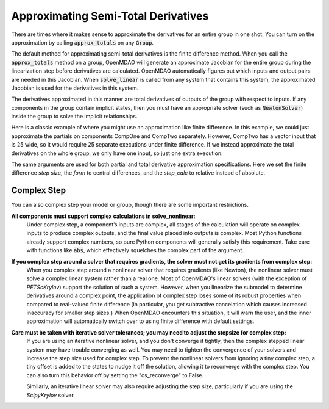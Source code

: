 .. _feature_declare_totals_approx:


Approximating Semi-Total Derivatives
====================================

There are times where it makes sense to approximate the derivatives for an entire group in one shot.
You can turn on the approximation by calling :code:`approx_totals` on any :code:`Group`.

.. automethod:: openmdao.core.group.Group.approx_totals
    :noindex:

The default method for approximating semi-total derivatives is the finite difference method. When
you call the :code:`approx_totals` method on a group, OpenMDAO will
generate an approximate Jacobian for the entire group during the linearization step before
derivatives are calculated. OpenMDAO automatically figures out
which inputs and output pairs are needed in this Jacobian. When :code:`solve_linear` is called from
any system that contains this system, the approximated Jacobian
is used for the derivatives in this system.

The derivatives approximated in this manner are total derivatives of outputs of the group with
respect to inputs. If any components in the group contain
implicit states, then you must have an appropriate solver (such as :code:`NewtonSolver`) inside the
group to solve the implicit relationships.

Here is a classic example of where you might use an approximation like finite difference. In this
example, we could just approximate the partials on components CompOne and CompTwo separately.
However, CompTwo has a vector input that is 25 wide, so it would require 25 separate executions
under finite difference. If we instead approximate the total derivatives on the
whole group, we only have one input, so just one extra execution.

.. embed-code::
    openmdao.core.tests.test_approx_derivs.ApproxTotalsFeature.test_basic
    :layout: interleave

The same arguments are used for both partial and total derivative approximation specifications.
Here we set the finite difference `step` size, the `form` to central differences, and the
`step_calc` to relative instead of absolute.

.. embed-code::
    openmdao.core.tests.test_approx_derivs.ApproxTotalsFeature.test_arguments
    :layout: interleave

Complex Step
------------

.. _cs_guidelines:

You can also complex step your model or group, though there are some important restrictions.

**All components must support complex calculations in solve_nonlinear:**
  Under complex step, a component’s inputs are complex, all stages of the calculation will operate
  on complex inputs to produce complex outputs, and the final value placed into outputs is complex.
  Most Python functions already support complex numbers, so pure Python components will generally
  satisfy this requirement. Take care with functions like :code:`abs`, which effectively squelches
  the complex part of the argument.

**If you complex step around a solver that requires gradients, the solver must not get its gradients from complex step:**
  When you complex step around a nonlinear solver that requires gradients (like Newton), the
  nonlinear solver must solve a complex linear system rather than a real one. Most of OpenMDAO's linear solvers
  (with the exception of `PETScKrylov`) support the solution of such a system.  However, when you linearize the submodel
  to determine derivatives around a complex point, the application of complex step loses some of its robust properties
  when compared to real-valued finite difference (in particular, you get subtractive cancelation which causes
  increased inaccuracy for smaller step sizes.) When OpenMDAO encounters this situation, it will warn the user, and the
  inner approximation will automatically switch over to using finite difference with default settings.

**Care must be taken with iterative solver tolerances; you may need to adjust the stepsize for complex step:**
  If you are using an iterative nonlinear solver, and you don't converge it tightly, then the complex stepped
  linear system may have trouble converging as well. You may need to tighten the convergence of your solvers
  and increase the step size used for complex step. To prevent the nonlinear solvers from ignoring a tiny
  complex step, a tiny offset is added to the states to nudge it off the solution, allowing it to reconverge
  with the complex step. You can also turn this behavior off by setting the "cs_reconverge" to False.

  Similarly, an iterative linear solver may also require
  adjusting the step size, particularly if you are using the `ScipyKrylov` solver.

.. embed-code::
    openmdao.core.tests.test_approx_derivs.ApproxTotalsFeature.test_basic_cs
    :layout: interleave
